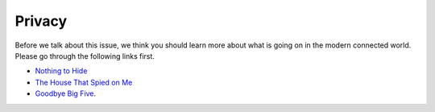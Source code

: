 Privacy
=======

Before we talk about this issue, we think you should learn more about what is
going on in the modern connected world. Please go through the following links
first.


- `Nothing to Hide <https://www.youtube.com/watch?v=M3mQu9YQesk>`_
- `The House That Spied on Me <https://gizmodo.com/the-house-that-spied-on-me-1822429852>`_
- `Goodbye Big Five <https://gizmodo.com/c/goodbye-big-five>`_.